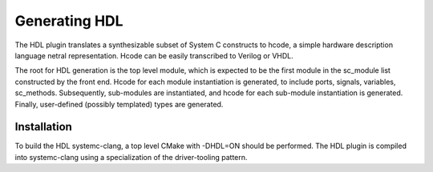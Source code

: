 Generating HDL
==================
The HDL plugin translates a synthesizable subset of System C
constructs to hcode, a simple hardware description language netral
representation. Hcode can be easily transcribed to Verilog or VHDL.

The root for HDL generation is the top level module, which is expected
to be the first module in the sc_module list constructed by the front
end. Hcode for each module instantiation is generated, to include ports,
signals, variables, sc_methods. Subsequently, sub-modules are instantiated, and
hcode for each sub-module instantiation is generated. Finally,
user-defined (possibly templated) types are generated.


Installation
------------

To build the HDL systemc-clang, a top level CMake with -DHDL=ON should
be performed.  The HDL plugin is compiled into systemc-clang using a
specialization of the driver-tooling pattern.
